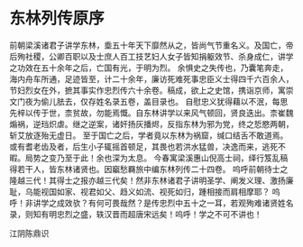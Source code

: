 * 东林列传原序

前朝梁溪诸君子讲学东林，埀五十年天下靡然从之，皆尚气节重名义。及国亡，帝后殉社稷，公卿百职以及士庶人百工技艺妇人女子皆知捐躯效节、杀身成仁，讲学之功效在五十余年之后，亡国有光，于明为烈。
余惧史之失传也，乃囊笔奔走，海内舟车所通，足迹皆至，计二十余年，廉访死难死事忠臣义士得四千六百余人，节妇烈女在外，摭其事实作忠烈传六十余卷。稿成，欲上之史馆，携诣京师，寓崇文门夜为偷儿胠去，仅存姓名录五卷，盖目录也。
自慰忠义犹得藉以不泯，每思先梓以传于世，柰贫故，勿能焉慨。自东林讲学以来风气顿回，贤良迭出。柰崔魏煽祸，逆珰炽虐。继之逆案，诸奸扬灰播烬，反指东林为邪为党，终之悊愍两朝，斩艾放逐殆无虚日。
至于国亡之后，学者竟以东林为祸窟，缄口结舌不敢道焉。或有耆老齿及者，后生小子辄摇首顿足，其畏也若洪水猛兽，决逸而来，逃死不暇。局势之变乃至于此！余也深为太息。
今春寓梁溪惠山倪高士祠，绎行笈乱稿得若干人，皆东林诸贤也。因竆愁羇旅中编东林列传二十四卷。
呜呼前朝待士之隆越三代！其得士之报亦越三代矣！然非东林诸君子讲明圣学、阐发义理、激扬廉耻，乌能视国如家、视君如父、趋义如流、视死如归，踵相接而肩相摩耶？
呜呼！非讲学之成效欤？有何可畏哉然？是传忠烈中五十之一耳，若观殉难诸贤姓名录，则知有明忠烈之盛，轶汉晋而超唐宋远矣！呜呼！学之不可不讲也！

江阴陈鼎识
